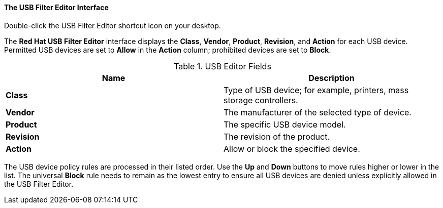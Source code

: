 [[The_USB_Filter_Editor_interface]]
==== The USB Filter Editor Interface

Double-click the USB Filter Editor shortcut icon on your desktop.

The *Red Hat USB Filter Editor* interface displays the *Class*, *Vendor*, *Product*, *Revision*, and *Action* for each USB device. Permitted USB devices are set to *Allow* in the *Action* column; prohibited devices are set to *Block*.

.USB Editor Fields
[options="header"]
|===
|Name |Description
|*Class* |Type of USB device; for example, printers, mass storage controllers.
|*Vendor* |The manufacturer of the selected type of device.
|*Product* |The specific USB device model.
|*Revision* |The revision of the product.
|*Action* |Allow or block the specified device.
|===

The USB device policy rules are processed in their listed order. Use the *Up* and *Down* buttons to move rules higher or lower in the list. The universal *Block* rule needs to remain as the lowest entry to ensure all USB devices are denied unless explicitly allowed in the USB Filter Editor.
